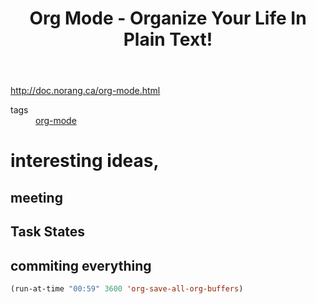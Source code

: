 :PROPERTIES:
:ID:       1240ad73-16df-4971-929c-a451a2eaac79
:ROAM_REFS: http://doc.norang.ca/org-mode.html
:END:
#+title: Org Mode - Organize Your Life In Plain Text!

http://doc.norang.ca/org-mode.html

- tags :: [[id:23829686-a3dc-45db-9f08-687f38e9430e][org-mode]]

* interesting ideas,
** meeting
** Task States

** commiting everything
    #+begin_src emacs-lisp
(run-at-time "00:59" 3600 'org-save-all-org-buffers)
  #+end_src
